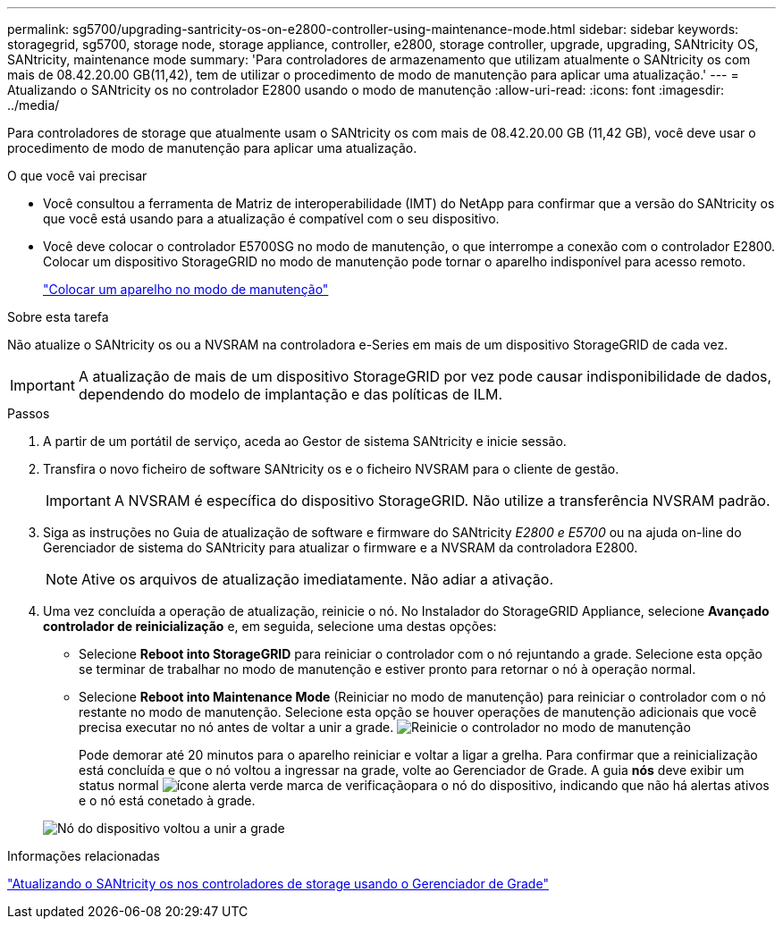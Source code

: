 ---
permalink: sg5700/upgrading-santricity-os-on-e2800-controller-using-maintenance-mode.html 
sidebar: sidebar 
keywords: storagegrid, sg5700, storage node, storage appliance, controller, e2800, storage controller, upgrade, upgrading, SANtricity OS, SANtricity, maintenance mode 
summary: 'Para controladores de armazenamento que utilizam atualmente o SANtricity os com mais de 08.42.20.00 GB(11,42), tem de utilizar o procedimento de modo de manutenção para aplicar uma atualização.' 
---
= Atualizando o SANtricity os no controlador E2800 usando o modo de manutenção
:allow-uri-read: 
:icons: font
:imagesdir: ../media/


[role="lead"]
Para controladores de storage que atualmente usam o SANtricity os com mais de 08.42.20.00 GB (11,42 GB), você deve usar o procedimento de modo de manutenção para aplicar uma atualização.

.O que você vai precisar
* Você consultou a ferramenta de Matriz de interoperabilidade (IMT) do NetApp para confirmar que a versão do SANtricity os que você está usando para a atualização é compatível com o seu dispositivo.
* Você deve colocar o controlador E5700SG no modo de manutenção, o que interrompe a conexão com o controlador E2800. Colocar um dispositivo StorageGRID no modo de manutenção pode tornar o aparelho indisponível para acesso remoto.
+
link:placing-appliance-into-maintenance-mode.html["Colocar um aparelho no modo de manutenção"]



.Sobre esta tarefa
Não atualize o SANtricity os ou a NVSRAM na controladora e-Series em mais de um dispositivo StorageGRID de cada vez.


IMPORTANT: A atualização de mais de um dispositivo StorageGRID por vez pode causar indisponibilidade de dados, dependendo do modelo de implantação e das políticas de ILM.

.Passos
. A partir de um portátil de serviço, aceda ao Gestor de sistema SANtricity e inicie sessão.
. Transfira o novo ficheiro de software SANtricity os e o ficheiro NVSRAM para o cliente de gestão.
+

IMPORTANT: A NVSRAM é específica do dispositivo StorageGRID. Não utilize a transferência NVSRAM padrão.

. Siga as instruções no Guia de atualização de software e firmware do SANtricity _E2800 e E5700_ ou na ajuda on-line do Gerenciador de sistema do SANtricity para atualizar o firmware e a NVSRAM da controladora E2800.
+

NOTE: Ative os arquivos de atualização imediatamente. Não adiar a ativação.

. Uma vez concluída a operação de atualização, reinicie o nó. No Instalador do StorageGRID Appliance, selecione *Avançado* *controlador de reinicialização* e, em seguida, selecione uma destas opções:
+
** Selecione *Reboot into StorageGRID* para reiniciar o controlador com o nó rejuntando a grade. Selecione esta opção se terminar de trabalhar no modo de manutenção e estiver pronto para retornar o nó à operação normal.
** Selecione *Reboot into Maintenance Mode* (Reiniciar no modo de manutenção) para reiniciar o controlador com o nó restante no modo de manutenção. Selecione esta opção se houver operações de manutenção adicionais que você precisa executar no nó antes de voltar a unir a grade. image:../media/reboot_controller_from_maintenance_mode.png["Reinicie o controlador no modo de manutenção"]
+
Pode demorar até 20 minutos para o aparelho reiniciar e voltar a ligar a grelha. Para confirmar que a reinicialização está concluída e que o nó voltou a ingressar na grade, volte ao Gerenciador de Grade. A guia *nós* deve exibir um status normal image:../media/icon_alert_green_checkmark.png["ícone alerta verde marca de verificação"]para o nó do dispositivo, indicando que não há alertas ativos e o nó está conetado à grade.

+
image::../media/node_rejoin_grid_confirmation.png[Nó do dispositivo voltou a unir a grade]





.Informações relacionadas
link:upgrading-santricity-os-on-storage-controllers-using-grid-manager-sg5700.html["Atualizando o SANtricity os nos controladores de storage usando o Gerenciador de Grade"]
